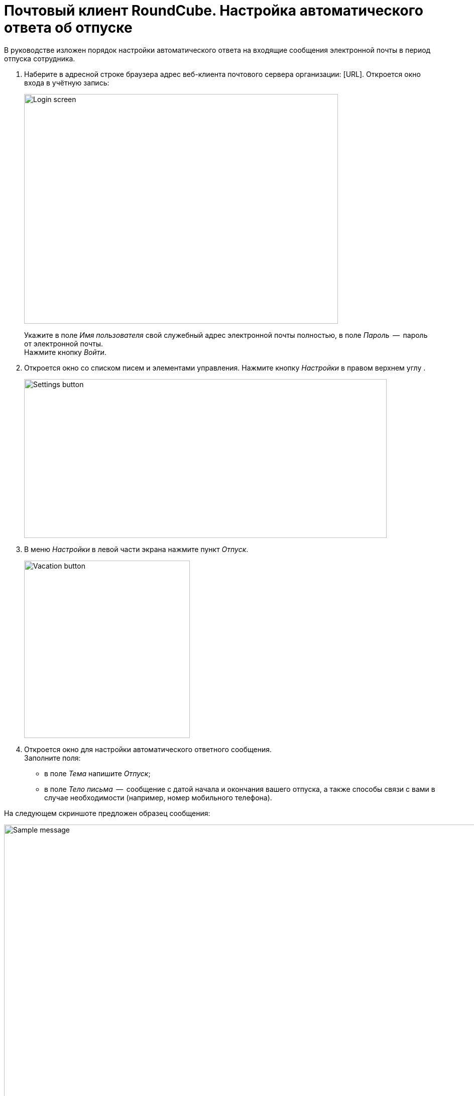 = Почтовый клиент RoundCube. Настройка автоматического ответа об отпуске

В руководстве изложен порядок настройки автоматического ответа на входящие сообщения электронной почты в период отпуска сотрудника.

. Наберите в адресной строке браузера адрес веб-клиента почтового сервера организации: [URL]. Откроется окно входа в
учётную запись:
+
****
image:https://github.com/vrbtm/tech_writing/blob/b54df565432fb649449220e66c80151fdc663c34/img/roundcube_1.png[Login
screen,625,457]
****
+
Укажите в поле _Имя пользователя_ свой служебный адрес электронной почты полностью, в поле _Пароль_  --  пароль от электронной почты. +
Нажмите кнопку _Войти_.

. Откроется окно со списком писем и элементами управления.
  Нажмите кнопку _Настройки_ в правом верхнем углу .
+
****
image:https://github.com/vrbtm/tech_writing/blob/b54df565432fb649449220e66c80151fdc663c34/img/roundcube_2.png[Settings button,722,316]
****
+
. В меню _Настройки_ в левой части экрана нажмите пункт _Отпуск_.
+
****
image::https://github.com/vrbtm/tech_writing/blob/b54df565432fb649449220e66c80151fdc663c34/img/roundcube_3.png[Vacation button,330,353]
****
+
. Откроется окно для настройки автоматического ответного сообщения. +
Заполните поля:
 • в поле _Тема_ напишите _Отпуск_;
 • в поле _Тело письма_  --  сообщение с датой начала и окончания вашего отпуска, а также способы связи с вами в случае необходимости (например, номер мобильного телефона).

На следующем скриншоте предложен образец сообщения:

****
image:https://github.com/vrbtm/tech_writing/blob/b54df565432fb649449220e66c80151fdc663c34/img/roundcube_4.png[Sample
message,1083,640]
****

    • в поле _Начало отпуска_ укажите дату начала отпуска, в поле _Конец отпуска_  --  дату его окончания;
    • в поле _Состояние_ выберите значение _Вкл_. +
Нажмите кнопку _Сохранить_. +
После этого в правом нижнем углу экрана должно отобразиться сообщение _«Данные об отпуске успешно сохранены»_:

****
image:https://github.com/vrbtm/tech_writing/blob/b54df565432fb649449220e66c80151fdc663c34/img/roundcube_5.png[Data
saved,578,220]
****

Автоматическое сообщение об отпуске настроено. С указанного вами дня начала отпуска до дня его завершения оно будет автоматически отправляться в ответ на все сообщения, поступающие на ваш адрес электронной почты.